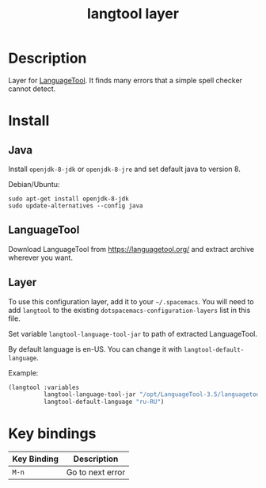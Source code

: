 #+TITLE: langtool layer

[[file:img/langtool.png]]

* Table of Contents                                        :TOC_4_gh:noexport:
 - [[#description][Description]]
 - [[#install][Install]]
   - [[#java][Java]]
   - [[#languagetool][LanguageTool]]
   - [[#layer][Layer]]
 - [[#key-bindings][Key bindings]]

* Description
Layer for [[https://github.com/languagetool-org/languagetool][LanguageTool]]. It finds many errors that a simple spell checker cannot
detect.

* Install

** Java

Install =openjdk-8-jdk= or =openjdk-8-jre= and set default java to version 8.

Debian/Ubuntu:
#+BEGIN_EXAMPLE
sudo apt-get install openjdk-8-jdk
sudo update-alternatives --config java
#+END_EXAMPLE

** LanguageTool

Download LanguageTool from https://languagetool.org/ and extract archive
wherever you want.

** Layer

To use this configuration layer, add it to your =~/.spacemacs=. You will need to
add =langtool= to the existing =dotspacemacs-configuration-layers= list in this
file.

Set variable =langtool-language-tool-jar= to path of extracted LanguageTool.

By default language is en-US. You can change it with
=langtool-default-language=.

Example:
#+BEGIN_SRC emacs-lisp
  (langtool :variables
            langtool-language-tool-jar "/opt/LanguageTool-3.5/languagetool-commandline.jar"
            langtool-default-language "ru-RU")
#+END_SRC

* Key bindings

| Key Binding | Description      |
|-------------+------------------|
| ~M-n~       | Go to next error |

